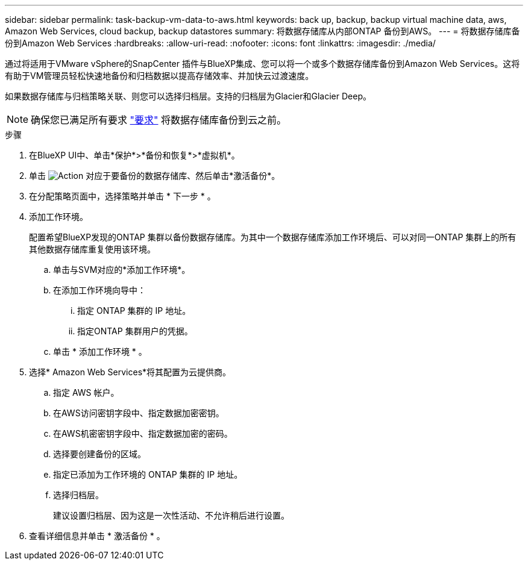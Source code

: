 ---
sidebar: sidebar 
permalink: task-backup-vm-data-to-aws.html 
keywords: back up, backup, backup virtual machine data, aws, Amazon Web Services, cloud backup, backup datastores 
summary: 将数据存储库从内部ONTAP 备份到AWS。 
---
= 将数据存储库备份到Amazon Web Services
:hardbreaks:
:allow-uri-read: 
:nofooter: 
:icons: font
:linkattrs: 
:imagesdir: ./media/


[role="lead"]
通过将适用于VMware vSphere的SnapCenter 插件与BlueXP集成、您可以将一个或多个数据存储库备份到Amazon Web Services。这将有助于VM管理员轻松快速地备份和归档数据以提高存储效率、并加快云过渡速度。

如果数据存储库与归档策略关联、则您可以选择归档层。支持的归档层为Glacier和Glacier Deep。


NOTE: 确保您已满足所有要求 link:concept-protect-vm-data.html#Requirements["要求"] 将数据存储库备份到云之前。

.步骤
. 在BlueXP UI中、单击*保护*>*备份和恢复*>*虚拟机*。
. 单击 image:icon-action.png["Action"] 对应于要备份的数据存储库、然后单击*激活备份*。
. 在分配策略页面中，选择策略并单击 * 下一步 * 。
. 添加工作环境。
+
配置希望BlueXP发现的ONTAP 集群以备份数据存储库。为其中一个数据存储库添加工作环境后、可以对同一ONTAP 集群上的所有其他数据存储库重复使用该环境。

+
.. 单击与SVM对应的*添加工作环境*。
.. 在添加工作环境向导中：
+
... 指定 ONTAP 集群的 IP 地址。
... 指定ONTAP 集群用户的凭据。


.. 单击 * 添加工作环境 * 。


. 选择* Amazon Web Services*将其配置为云提供商。
+
.. 指定 AWS 帐户。
.. 在AWS访问密钥字段中、指定数据加密密钥。
.. 在AWS机密密钥字段中、指定数据加密的密码。
.. 选择要创建备份的区域。
.. 指定已添加为工作环境的 ONTAP 集群的 IP 地址。
.. 选择归档层。
+
建议设置归档层、因为这是一次性活动、不允许稍后进行设置。



. 查看详细信息并单击 * 激活备份 * 。

